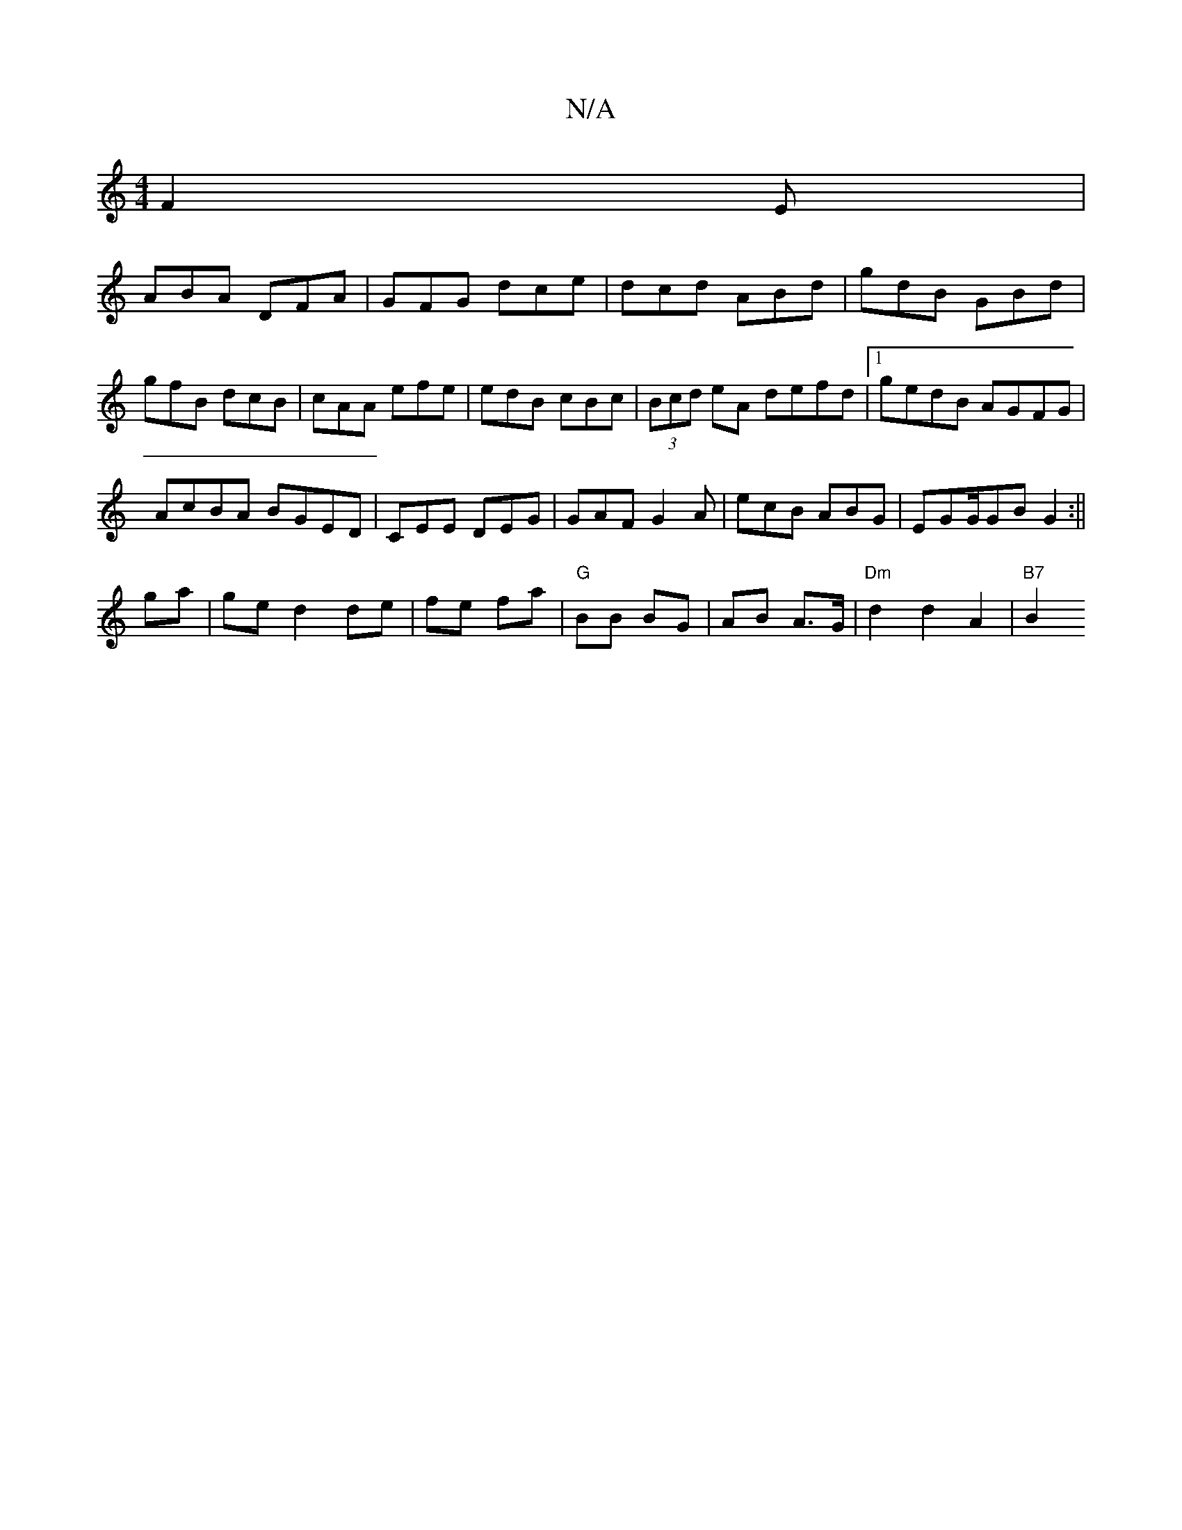 X:1
T:N/A
M:4/4
R:N/A
K:Cmajor
 F2 E|
ABA DFA|GFG dce|dcd ABd|gdB GBd|gfB dcB|cAA efe|edB cBc|(3Bcd eA defd|1 gedB AGFG|
AcBA BGED|CEE DEG|GAF G2A|ecB ABG|EGG/GB G2:||
ga |  ge d2 de|fe fa|"G"BB BG | AB A>G | "Dm" d2 d2 A2 | "B7"B2